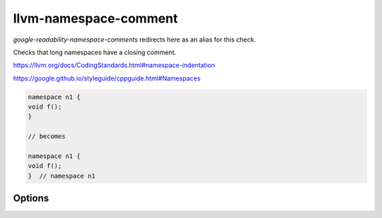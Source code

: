 .. title:: clang-tidy - llvm-namespace-comment

llvm-namespace-comment
======================

`google-readability-namespace-comments` redirects here as an alias for this
check.

Checks that long namespaces have a closing comment.

https://llvm.org/docs/CodingStandards.html#namespace-indentation

https://google.github.io/styleguide/cppguide.html#Namespaces

.. code-block:: c++

  namespace n1 {
  void f();
  }

  // becomes

  namespace n1 {
  void f();
  }  // namespace n1


Options
-------

.. option:: ShortNamespaceLines

   Requires the closing brace of the namespace definition to be followed by a
   closing comment if the body of the namespace has more than
   `ShortNamespaceLines` lines of code. The value is an unsigned integer that
   defaults to `1U`.

.. option:: SpacesBeforeComments

   An unsigned integer specifying the number of spaces before the comment
   closing a namespace definition. Default is `1U`.


.. option:: AllowNoNamespaceComments

   When true, the check will allow that no namespace comment is present.
   If a namespace comment is added but it is not matching, the check will fail. Default is `false`.

